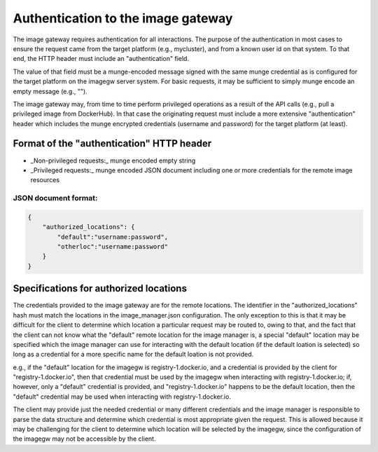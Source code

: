 Authentication to the image gateway
===================================

The image gateway requires authentication for all interactions.  The purpose 
of the authentication in most cases to ensure the request came from the target
platform (e.g., mycluster), and from a known user id on that system.  To that
end, the HTTP header must include an "authentication" field.

The value of that field must be a munge-encoded message signed with the same
munge credential as is configured for the target platform on the imagegw 
server system.  For basic requests, it may be sufficient to simply munge encode
an empty message (e.g., "").

The image gateway may, from time to time perform privileged operations as a
result of the API calls (e.g., pull a privileged image from DockerHub).  In
that case the originating request must include a more extensive
"authentication" header which includes the munge encrypted credentials
(username and password) for the target platform (at least).

Format of the "authentication" HTTP header
------------------------------------------
* _Non-privileged requests:_ munge encoded empty string
* _Privileged requests:_ munge encoded JSON document including one or more credentials for the remote image resources

JSON document format:
*********************

.. code-block:: json

   {
       "authorized_locations": {
           "default":"username:password",
           "otherloc":"username:password"
       }
   }

Specifications for authorized locations
---------------------------------------
The credentials provided to the image gateway are for the remote locations.
The identifier in the "authorized_locations" hash must match the locations in
the image_manager.json configuration.  The only exception to this is that it
may be difficult for the client to determine which location a particular 
request may be routed to, owing to that, and the fact that the client can not
know what the "default" remote location for the image manager is, a special
"default" location may be specified which the image manager can use for 
interacting with the default location (if the default loation is selected) so
long as a credential for a more specific name for the default loation is not
provided.

e.g., if the "default" location for the imagegw is registry-1.docker.io, and
a credential is provided by the client for "registry-1.docker.io", then that
credential must be used by the imagegw when interacting with
registry-1.docker.io; if, however, only a "default" credential is provided,
and "registry-1.docker.io" happens to be the default location, then the
"default" credential may be used when interacting with registry-1.docker.io.

The client may provide just the needed credential or many different credentials
and the image manager is responsible to parse the data structure and determine
which credential is most appropriate given the request.  This is allowed
because it may be challenging for the client to determine which location will
be selected by the imagegw, since the configuration of the imagegw may not
be accessible by the client.
